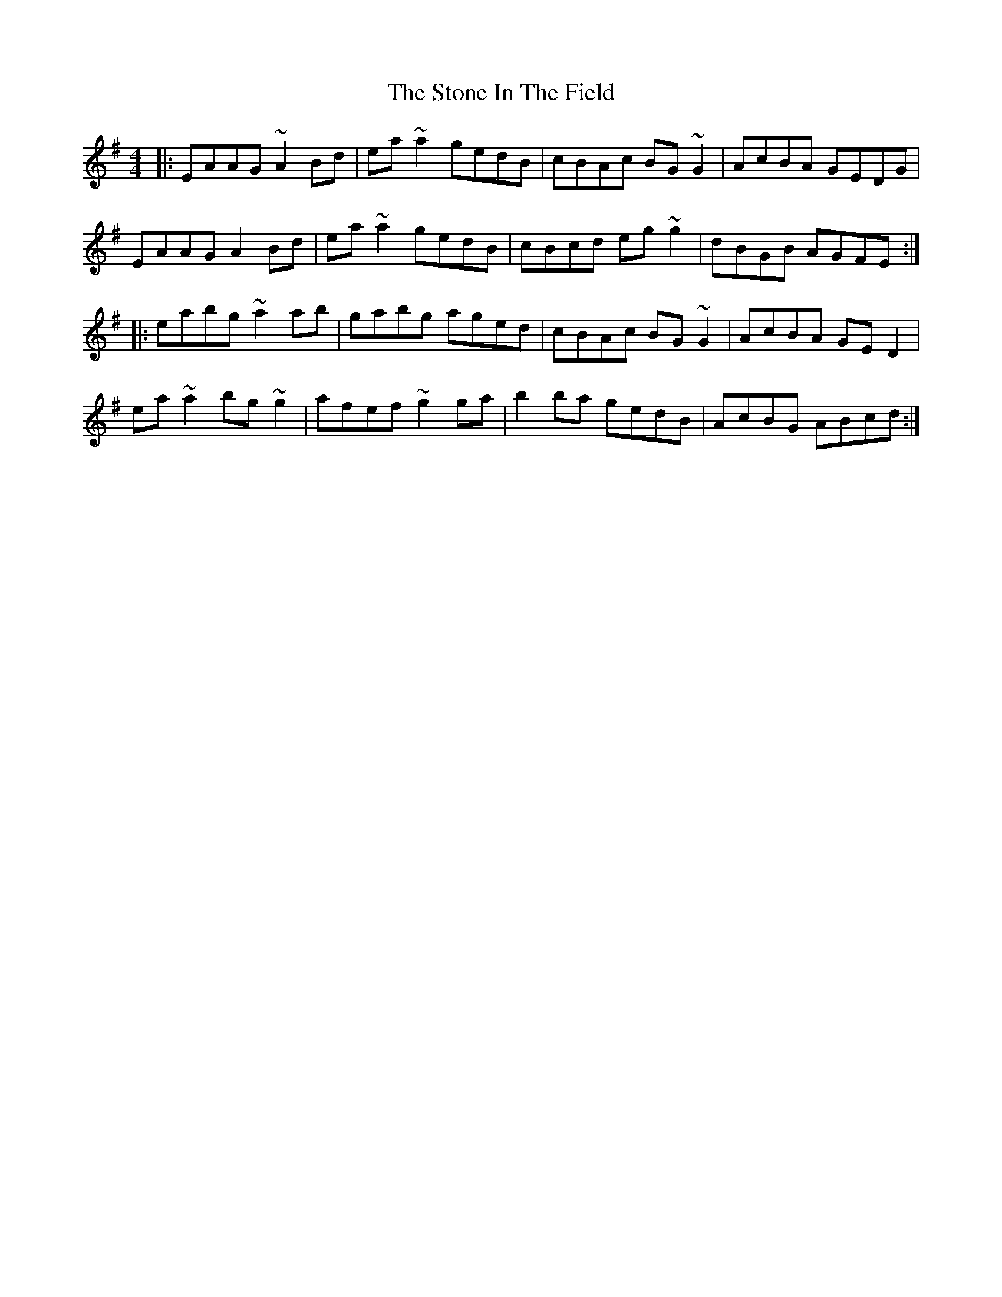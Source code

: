X: 38584
T: Stone In The Field, The
R: reel
M: 4/4
K: Adorian
|:EAAG ~A2Bd|ea~a2 gedB|cBAc BG~G2|AcBA GEDG|
EAAG A2Bd|ea~a2 gedB|cBcd eg~g2|dBGB AGFE:|
|:eabg ~a2ab|gabg aged|cBAc BG~G2|AcBA GED2|
ea~a2 bg~g2|afef ~g2ga|b2ba gedB|AcBG ABcd:|

